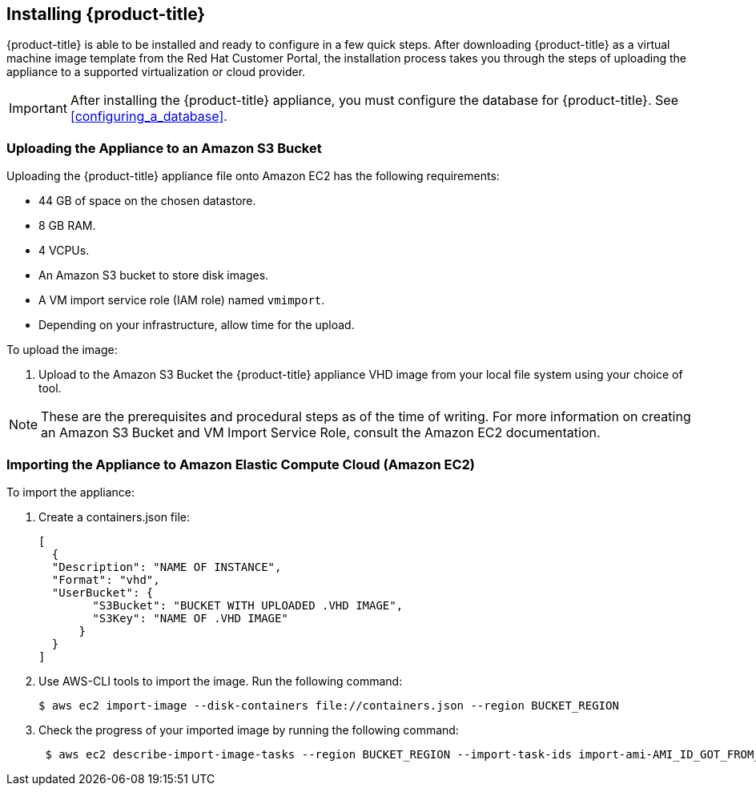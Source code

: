[[installing-cloudforms-aws]]
== Installing {product-title}

{product-title} is able to be installed and ready to configure in a few quick steps. After downloading {product-title} as a virtual machine image template from the Red Hat Customer Portal, the installation process takes you through the steps of uploading the appliance to a supported virtualization or cloud provider.

[IMPORTANT]
====
After installing the {product-title} appliance, you must configure the database for {product-title}. See xref:configuring_a_database[].
====

ifdef::miq[]
[[obtaining-the-appliance]]
=== Obtaining the appliance

. In a browser, navigate to link:manageiq.org/download[].
. Select *Amazon* from the *--Choose your platform--* list.
. Select *Stable (fine-2)* from the *--Choose a release-git add-* list.
. Follow the instructions to download the appliance.
endif::miq[]

ifdef::cfme[]
[[obtaining-the-appliance]]
=== Obtaining the Appliance

. Go to link:https://access.redhat.com[access.redhat.com] and log in to the Red Hat Customer Portal using your customer account details.
. Click *Downloads* in the menu bar.
. Click *A-Z* to sort the product downloads alphabetically.
. Click menu:Red Hat CloudForms[Download Latest] to access the product download page.
. From the list of installers and images, select the *CFME EC2 Virtual Appliance* download link.
endif::cfme[]

[[uploading-the-appliance-on-amazon-ec2]]
=== Uploading the Appliance to an Amazon S3 Bucket

Uploading the {product-title} appliance file onto Amazon EC2 has the following requirements:

* 44 GB of space on the chosen datastore.
* 8 GB RAM.
* 4 VCPUs.
* An Amazon S3 bucket to store disk images.
* A VM import service role (IAM role) named `vmimport`. 
* Depending on your infrastructure, allow time for the upload.

To upload the image:

. Upload to the Amazon S3 Bucket the {product-title} appliance VHD image from your local file system using your choice of tool.

[NOTE]
====
These are the prerequisites and procedural steps as of the time of writing. For more information on creating an Amazon S3 Bucket and VM Import Service Role, consult the Amazon EC2 documentation.
====
[[importing-the-appliance-on-amazon-ec2]]
=== Importing the Appliance to Amazon Elastic Compute Cloud (Amazon EC2)
To import the appliance:

. Create a containers.json file: 
+  
----
[
  {
  "Description": "NAME OF INSTANCE",
  "Format": "vhd",
  "UserBucket": {
        "S3Bucket": "BUCKET WITH UPLOADED .VHD IMAGE",
        "S3Key": "NAME OF .VHD IMAGE"
      }
  }
]
----
+
. Use AWS-CLI tools to import the image. Run the following command:
+
----
$ aws ec2 import-image --disk-containers file://containers.json --region BUCKET_REGION
----
+
. Check the progress of your imported image by running the following command:
+
----
 $ aws ec2 describe-import-image-tasks --region BUCKET_REGION --import-task-ids import-ami-AMI_ID_GOT_FROM_RESPONSE
----
+


